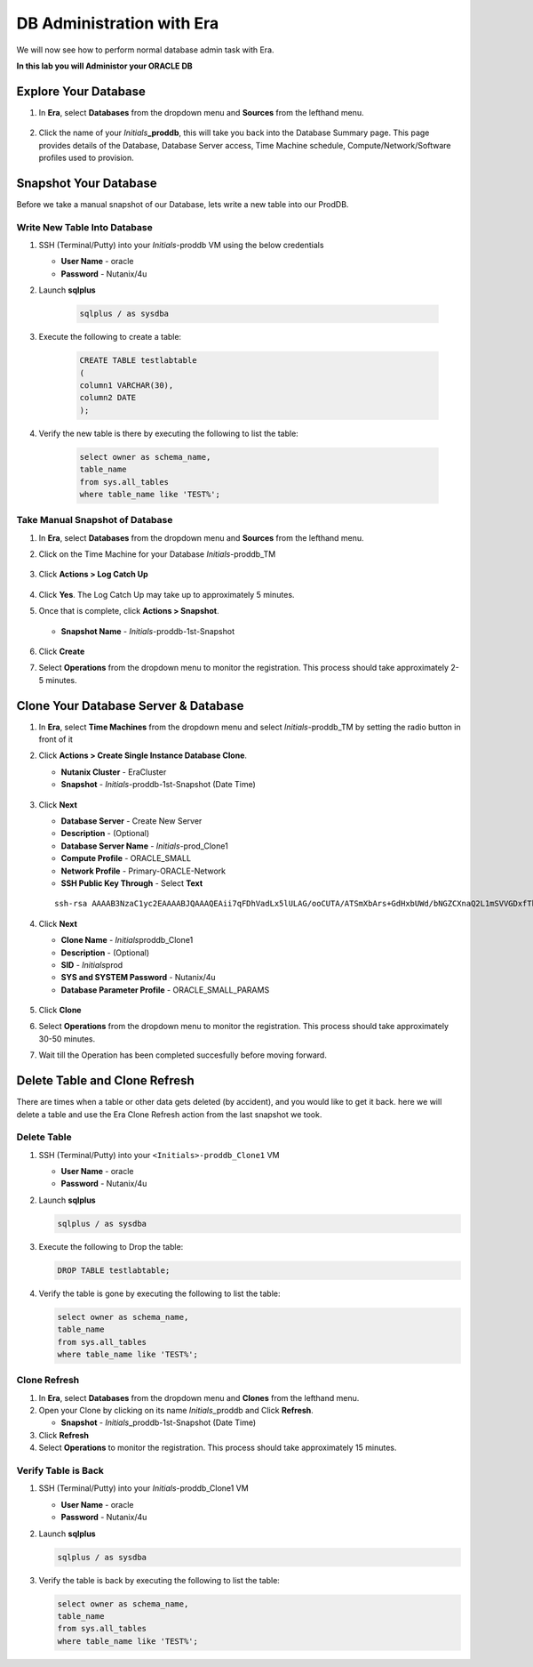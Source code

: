 .. _admin_oracle:

--------------------------
DB Administration with Era
--------------------------

We will now see how to perform normal database admin task with Era.

**In this lab you will Administor your ORACLE DB**

Explore Your Database
++++++++++++++++++++++

#. In **Era**, select **Databases** from the dropdown menu and **Sources** from the lefthand menu.

   .. figure:: images/1.png

#. Click the name of your *Initials*\ **_proddb**, this will take you back into the Database Summary page. This page provides details of the Database, Database Server access, Time Machine schedule, Compute/Network/Software profiles used to provision.

   .. figure:: images/2a.png

Snapshot Your Database
++++++++++++++++++++++

Before we take a manual snapshot of our Database, lets write a new table into our ProdDB.

Write New Table Into Database
.............................

#. SSH (Terminal/Putty) into your *Initials*\ -proddb VM using the below credentials

   - **User Name** - oracle
   - **Password** - Nutanix/4u

#. Launch **sqlplus**

     .. code-block:: Bash

       sqlplus / as sysdba

#. Execute the following to create a table:

     .. code-block:: Bash

       CREATE TABLE testlabtable
       (
       column1 VARCHAR(30),
       column2 DATE
       );

#. Verify the new table is there by executing the following to list the table:

     .. code-block:: Bash

       select owner as schema_name,
       table_name
       from sys.all_tables
       where table_name like 'TEST%';

   .. figure:: images/2b.png

Take Manual Snapshot of Database
................................

#. In **Era**, select **Databases** from the dropdown menu and **Sources** from the lefthand menu.

#. Click on the Time Machine for your Database *Initials*\ -proddb_TM

   .. figure:: images/6.png

#. Click **Actions > Log Catch Up** 

   .. figure:: images/12a.png

#. Click **Yes**. The Log Catch Up may take up to approximately 5 minutes.

#. Once that is complete, click **Actions > Snapshot**.

   .. Figure:: images/7a.png

   - **Snapshot Name** - *Initials*\ -proddb-1st-Snapshot

   .. Figure:: images/8.png

#. Click **Create**

#. Select **Operations** from the dropdown menu to monitor the registration. This process should take approximately 2-5 minutes.

Clone Your Database Server & Database
+++++++++++++++++++++++++++++++++++++

#. In **Era**, select **Time Machines** from the dropdown menu and select *Initials*\ -proddb_TM by setting the radio button in front of it

#. Click **Actions > Create Single Instance Database Clone**.

   - **Nutanix Cluster** - EraCluster
   - **Snapshot** - *Initials*\ -proddb-1st-Snapshot (Date Time)

   .. figure:: images/9a.png

#. Click **Next**

   - **Database Server** - Create New Server
   - **Description** - (Optional)
   - **Database Server Name** - *Initials*\ -prod_Clone1
   - **Compute Profile** - ORACLE_SMALL
   - **Network Profile** - Primary-ORACLE-Network
   - **SSH Public Key Through** - Select **Text**

   ::

      ssh-rsa AAAAB3NzaC1yc2EAAAABJQAAAQEAii7qFDhVadLx5lULAG/ooCUTA/ATSmXbArs+GdHxbUWd/bNGZCXnaQ2L1mSVVGDxfTbSaTJ3En3tVlMtD2RjZPdhqWESCaoj2kXLYSiNDS9qz3SK6h822je/f9O9CzCTrw2XGhnDVwmNraUvO5wmQObCDthTXc72PcBOd6oa4ENsnuY9HtiETg29TZXgCYPFXipLBHSZYkBmGgccAeY9dq5ywiywBJLuoSovXkkRJk3cd7GyhCRIwYzqfdgSmiAMYgJLrz/UuLxatPqXts2D8v1xqR9EPNZNzgd4QHK4of1lqsNRuz2SxkwqLcXSw0mGcAL8mIwVpzhPzwmENC5Orw==

   .. figure:: images/10a.png

#. Click **Next**

   - **Clone Name** - *Initials*\ proddb_Clone1
   - **Description** - (Optional)
   -  **SID** - *Initials*\ prod
   -  **SYS and SYSTEM Password** - Nutanix/4u
   -  **Database Parameter Profile** - ORACLE_SMALL_PARAMS

   .. figure:: images/11a.png

#. Click **Clone**

#. Select **Operations** from the dropdown menu to monitor the registration. This process should take approximately 30-50 minutes.

#. Wait till the Operation has been completed succesfully before moving forward.

Delete Table and Clone Refresh
++++++++++++++++++++++++++++++

There are times when a table or other data gets deleted (by accident), and you would like to get it back. here we will delete a table and use the Era Clone Refresh action from the last snapshot we took.

Delete Table
............

#. SSH (Terminal/Putty) into your ``<Initials>-proddb_Clone1`` VM

   - **User Name** - oracle
   - **Password** - Nutanix/4u

#. Launch **sqlplus**

   .. code-block:: Bash

      sqlplus / as sysdba

#. Execute the following to Drop the table:

   .. code-block:: Bash

      DROP TABLE testlabtable;

#. Verify the table is gone by executing the following to list the table:

   .. code-block:: Bash

      select owner as schema_name,
      table_name
      from sys.all_tables
      where table_name like 'TEST%';

   .. figure:: images/13.png

Clone Refresh
.............

#. In **Era**, select **Databases** from the dropdown menu and **Clones** from the lefthand menu.

#. Open your Clone by clicking on its name *Initials*\ _proddb and Click **Refresh**.

   - **Snapshot** - *Initials*\ _proddb-1st-Snapshot (Date Time)

#. Click **Refresh**

#. Select **Operations** to monitor the registration. This process should take approximately 15 minutes.

Verify Table is Back
....................

#. SSH (Terminal/Putty) into your *Initials*\ -proddb_Clone1 VM

   - **User Name** - oracle
   - **Password** - Nutanix/4u

#. Launch **sqlplus**

   .. code-block:: Bash

      sqlplus / as sysdba

#. Verify the table is back by executing the following to list the table:

   .. code-block:: Bash

      select owner as schema_name,
      table_name
      from sys.all_tables
      where table_name like 'TEST%';

   .. figure:: images/14.png